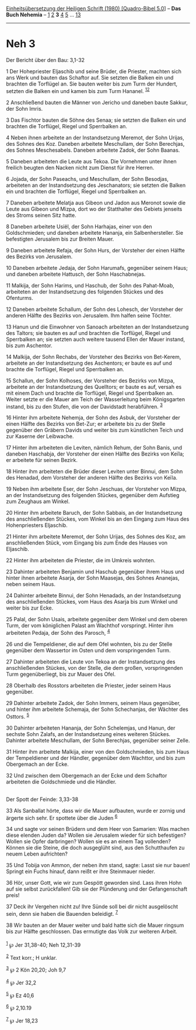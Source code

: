 :PROPERTIES:
:ID:       fb2aba31-db9c-4712-8a4f-a883149fec33
:END:
<<navbar>>
[[../index.html][Einheitsübersetzung der Heiligen Schrift (1980)
[Quadro-Bibel 5.0]]] -- *Das Buch Nehemia* -- [[file:Neh_1.html][1]]
[[file:Neh_2.html][2]] *3* [[file:Neh_4.html][4]] [[file:Neh_5.html][5]]
... [[file:Neh_13.html][13]]

--------------

* Neh 3
  :PROPERTIES:
  :CUSTOM_ID: neh-3
  :END:

<<verses>>

<<v1>>
**** Der Bericht über den Bau: 3,1-32
     :PROPERTIES:
     :CUSTOM_ID: der-bericht-über-den-bau-31-32
     :END:
1 Der Hohepriester Eljaschib und seine Brüder, die Priester, machten
sich ans Werk und bauten das Schaftor auf. Sie setzten die Balken ein
und brachten die Torflügel an. Sie bauten weiter bis zum Turm der
Hundert, setzten die Balken ein und kamen bis zum Turm Hananel.
^{[[#fn1][1]][[#fn2][2]]}

<<v2>>
2 Anschließend bauten die Männer von Jericho und daneben baute Sakkur,
der Sohn Imris.

<<v3>>
3 Das Fischtor bauten die Söhne des Senaa; sie setzten die Balken ein
und brachten die Torflügel, Riegel und Sperrbalken an.

<<v4>>
4 Neben ihnen arbeitete an der Instandsetzung Meremot, der Sohn Urijas,
des Sohnes des Koz. Daneben arbeitete Meschullam, der Sohn Berechjas,
des Sohnes Meschesabels. Daneben arbeitete Zadok, der Sohn Baanas.

<<v5>>
5 Daneben arbeiteten die Leute aus Tekoa. Die Vornehmen unter ihnen
freilich beugten den Nacken nicht zum Dienst für ihre Herren.

<<v6>>
6 Jojada, der Sohn Paseachs, und Meschullam, der Sohn Besodjas,
arbeiteten an der Instandsetzung des Jeschanators; sie setzten die
Balken ein und brachten die Torflügel, Riegel und Sperrbalken an.

<<v7>>
7 Daneben arbeitete Melatja aus Gibeon und Jadon aus Meronot sowie die
Leute aus Gibeon und Mizpa, dort wo der Statthalter des Gebiets jenseits
des Stroms seinen Sitz hatte.

<<v8>>
8 Daneben arbeitete Usiël, der Sohn Harhajas, einer von den
Goldschmieden; und daneben arbeitete Hananja, ein Salbenhersteller. Sie
befestigten Jerusalem bis zur Breiten Mauer.

<<v9>>
9 Daneben arbeitete Refaja, der Sohn Hurs, der Vorsteher der einen
Hälfte des Bezirks von Jerusalem.

<<v10>>
10 Daneben arbeitete Jedaja, der Sohn Harumafs, gegenüber seinem Haus;
und daneben arbeitete Hattusch, der Sohn Haschabnejas.

<<v11>>
11 Malkija, der Sohn Harims, und Haschub, der Sohn des Pahat-Moab,
arbeiteten an der Instandsetzung des folgenden Stückes und des
Ofenturms.

<<v12>>
12 Daneben arbeitete Schallum, der Sohn des Lohesch, der Vorsteher der
anderen Hälfte des Bezirks von Jerusalem. Ihm halfen seine Töchter.

<<v13>>
13 Hanun und die Einwohner von Sanoach arbeiteten an der Instandsetzung
des Taltors; sie bauten es auf und brachten die Torflügel, Riegel und
Sperrbalken an; sie setzten auch weitere tausend Ellen der Mauer
instand, bis zum Aschentor.

<<v14>>
14 Malkija, der Sohn Rechabs, der Vorsteher des Bezirks von Bet-Kerem,
arbeitete an der Instandsetzung des Aschentors; er baute es auf und
brachte die Torflügel, Riegel und Sperrbalken an.

<<v15>>
15 Schallun, der Sohn Kolhoses, der Vorsteher des Bezirks von Mizpa,
arbeitete an der Instandsetzung des Quelltors; er baute es auf, versah
es mit einem Dach und brachte die Torflügel, Riegel und Sperrbalken an.
Weiter setzte er die Mauer am Teich der Wasserleitung beim Königsgarten
instand, bis zu den Stufen, die von der Davidstadt herabführen.
^{[[#fn3][3]]}

<<v16>>
16 Hinter ihm arbeitete Nehemja, der Sohn des Asbuk, der Vorsteher der
einen Hälfte des Bezirks von Bet-Zur; er arbeitete bis zu der Stelle
gegenüber den Gräbern Davids und weiter bis zum künstlichen Teich und
zur Kaserne der Leibwache.

<<v17>>
17 Hinter ihm arbeiteten die Leviten, nämlich Rehum, der Sohn Banis, und
daneben Haschabja, der Vorsteher der einen Hälfte des Bezirks von Keïla;
er arbeitete für seinen Bezirk.

<<v18>>
18 Hinter ihm arbeiteten die Brüder dieser Leviten unter Binnui, dem
Sohn des Henadad, dem Vorsteher der anderen Hälfte des Bezirks von
Keïla.

<<v19>>
19 Neben ihm arbeitete Eser, der Sohn Jeschuas, der Vorsteher von Mizpa,
an der Instandsetzung des folgenden Stückes, gegenüber dem Aufstieg zum
Zeughaus am Winkel.

<<v20>>
20 Hinter ihm arbeitete Baruch, der Sohn Sabbais, an der Instandsetzung
des anschließenden Stückes, vom Winkel bis an den Eingang zum Haus des
Hohenpriesters Eljaschib.

<<v21>>
21 Hinter ihm arbeitete Meremot, der Sohn Urijas, des Sohnes des Koz, am
anschließenden Stück, vom Eingang bis zum Ende des Hauses von Eljaschib.

<<v22>>
22 Hinter ihm arbeiteten die Priester, die im Umkreis wohnten.

<<v23>>
23 Dahinter arbeiteten Benjamin und Haschub gegenüber ihrem Haus und
hinter ihnen arbeitete Asarja, der Sohn Maasejas, des Sohnes Ananejas,
neben seinem Haus.

<<v24>>
24 Dahinter arbeitete Binnui, der Sohn Henadads, an der Instandsetzung
des anschließenden Stückes, vom Haus des Asarja bis zum Winkel und
weiter bis zur Ecke.

<<v25>>
25 Palal, der Sohn Usais, arbeitete gegenüber dem Winkel und dem oberen
Turm, der vom königlichen Palast am Wachthof vorspringt. Hinter ihm
arbeiteten Pedaja, der Sohn des Parosch, ^{[[#fn4][4]]}

<<v26>>
26 und die Tempeldiener, die auf dem Ofel wohnten, bis zu der Stelle
gegenüber dem Wassertor im Osten und dem vorspringenden Turm.

<<v27>>
27 Dahinter arbeiteten die Leute von Tekoa an der Instandsetzung des
anschließenden Stückes, von der Stelle, die dem großen, vorspringenden
Turm gegenüberliegt, bis zur Mauer des Ofel.

<<v28>>
28 Oberhalb des Rosstors arbeiteten die Priester, jeder seinem Haus
gegenüber.

<<v29>>
29 Dahinter arbeitete Zadok, der Sohn Immers, seinem Haus gegenüber, und
hinter ihm arbeitete Schemaja, der Sohn Schechanjas, der Wächter des
Osttors. ^{[[#fn5][5]]}

<<v30>>
30 Dahinter arbeiteten Hananja, der Sohn Schelemjas, und Hanun, der
sechste Sohn Zalafs, an der Instandsetzung eines weiteren Stückes.
Dahinter arbeitete Meschullam, der Sohn Berechjas, gegenüber seiner
Zelle.

<<v31>>
31 Hinter ihm arbeitete Malkija, einer von den Goldschmieden, bis zum
Haus der Tempeldiener und der Händler, gegenüber dem Wachttor, und bis
zum Obergemach an der Ecke.

<<v32>>
32 Und zwischen dem Obergemach an der Ecke und dem Schaftor arbeiteten
die Goldschmiede und die Händler.\\
\\

<<v33>>
**** Der Spott der Feinde: 3,33-38
     :PROPERTIES:
     :CUSTOM_ID: der-spott-der-feinde-333-38
     :END:
33 Als Sanballat hörte, dass wir die Mauer aufbauten, wurde er zornig
und ärgerte sich sehr. Er spottete über die Juden ^{[[#fn6][6]]}

<<v34>>
34 und sagte vor seinen Brüdern und dem Heer von Samarien: Was machen
diese elenden Juden da? Wollen sie Jerusalem wieder für sich befestigen?
Wollen sie Opfer darbringen? Wollen sie es an einem Tag vollenden?
Können sie die Steine, die doch ausgeglüht sind, aus den Schutthaufen zu
neuem Leben aufrichten?

<<v35>>
35 Und Tobija von Ammon, der neben ihm stand, sagte: Lasst sie nur
bauen! Springt ein Fuchs hinauf, dann reißt er ihre Steinmauer nieder.

<<v36>>
36 Hör, unser Gott, wie wir zum Gespött geworden sind. Lass ihren Hohn
auf sie selbst zurückfallen! Gib sie der Plünderung und der
Gefangenschaft preis!

<<v37>>
37 Deck ihr Vergehen nicht zu! Ihre Sünde soll bei dir nicht ausgelöscht
sein, denn sie haben die Bauenden beleidigt. ^{[[#fn7][7]]}

<<v38>>
38 Wir bauten an der Mauer weiter und bald hatte sich die Mauer ringsum
bis zur Hälfte geschlossen. Das ermutigte das Volk zur weiteren
Arbeit.\\
\\

^{[[#fnm1][1]]} ℘ Jer 31,38-40; Neh 12,31-39

^{[[#fnm2][2]]} Text korr.; H unklar.

^{[[#fnm3][3]]} ℘ 2 Kön 20,20; Joh 9,7

^{[[#fnm4][4]]} ℘ Jer 32,2

^{[[#fnm5][5]]} ℘ Ez 40,6

^{[[#fnm6][6]]} ℘ 2,10.19

^{[[#fnm7][7]]} ℘ Jer 18,23
